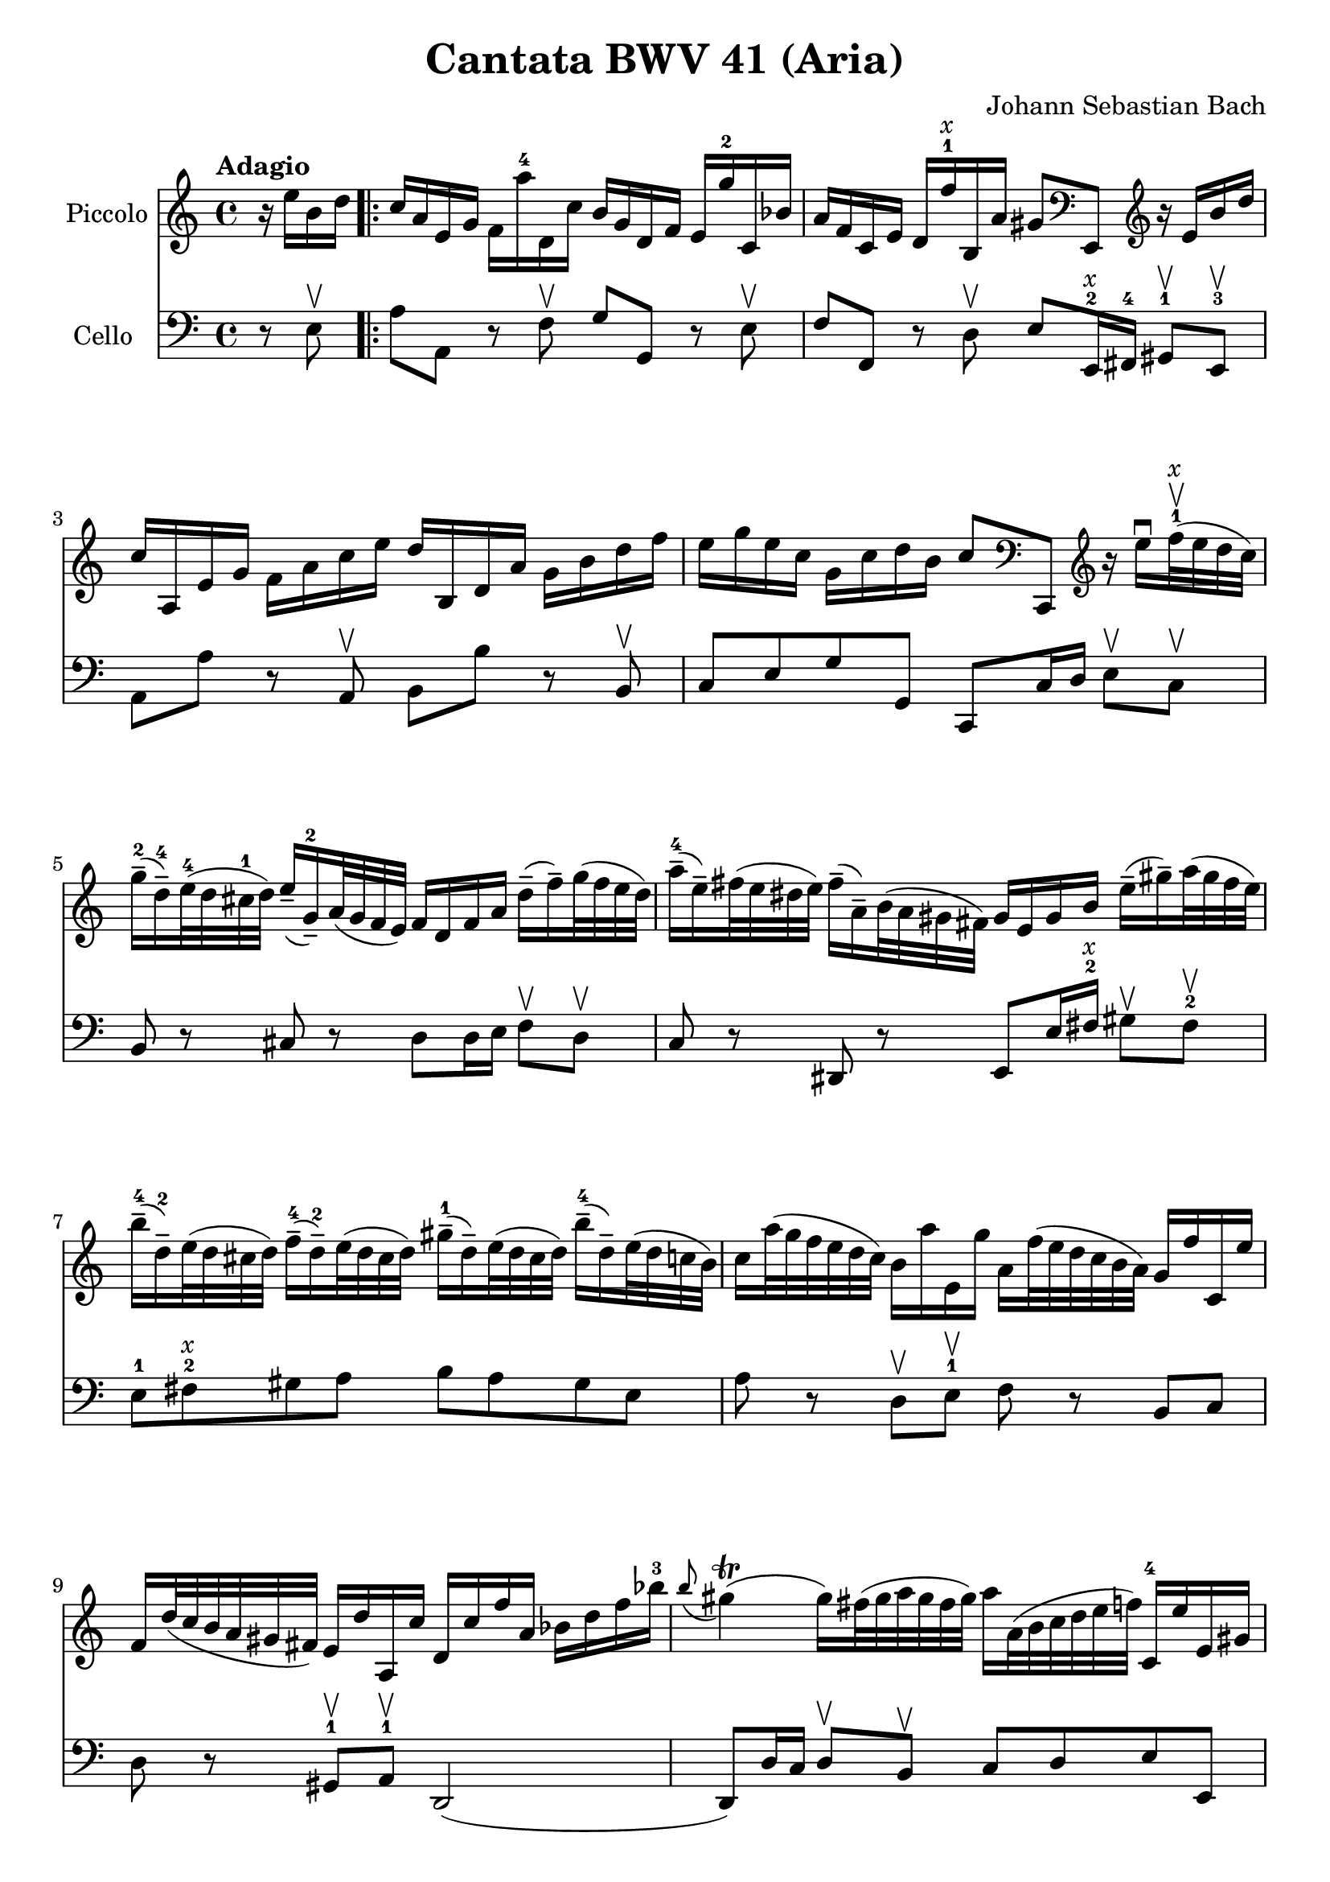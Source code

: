 #(set-global-staff-size 21)

\version "2.18.2"
\header {
  title = "Cantata BWV 41 (Aria)"
  composer = "Johann Sebastian Bach"
}

\score {
  <<
    \new Staff
    \with {instrumentName = #"Piccolo"}
    {
      \language "italiano"
      \override Hairpin.to-barline = ##f
      \tempo Adagio
      \time 4/4
      \key do \major
      \clef treble
      \relative do'' {
        \partial 4
        r16 mi16 si16 re16                                     % 0
        \repeat volta 2 {
          do16 la16 mi16 sol16
          fa16 la'16-4 re,,16 do'16
          si16 sol16 re16 fa16
          mi16 sol'16-2 do,,16 sib'16                          % 1
          la16 fa16 do16 mi16
          re16 fa'16-1^\markup{\italic x}
          si,,16 la'16 sold8
          \clef bass
          mi,,8
          \clef treble
          r16 mi''16 si'16 re16                                % 2
          do16 la,16 mi'16 sol16
          fa16 la16 do16 mi16
          re16 si,16 re16 la'16
          sol16 si16 re16 fa16                                 % 3
          mi16 sol16 mi16 do16
          sol16 do16 re16 si16
          do8
          \clef bass
          do,,,8
          \clef treble
          r16 mi'''16\downbow
          fa32-1^\markup{\italic x}\upbow(mi32 re32 do32)      % 4
          sol'16-2\tenuto(re16-4\tenuto)
          mi32-4(re32 dod32-1 re32)
          mi16\tenuto(sol,16-2\tenuto)
          la32(sol32 fa32 mi32)
          fa16 re16 fa16 la16
          re16\tenuto(fa16\tenuto)
          sol32(fa32 mi32 re32)                                % 5
          la'16-4\tenuto(mi16\tenuto)
          fad32(mi32 red32 mi32)
          fad16\tenuto(la,16\tenuto)
          si32(la32 sold32 fad32)
          sold16 mi16 sold16 si16
          mi16\tenuto(sold16\tenuto)
          la32(sold32 fad32 mi32)                              % 6
          si'16-4\tenuto(re,16-2\tenuto)
          mi32(re32 dod32 re32)
          fa16-4\tenuto(re16-2\tenuto)
          mi32(re32 dod32 re32)
          sold16-1\tenuto(re16\tenuto)
          mi32(re32 dod32 re32)
          si'16-4\tenuto(re,16\tenuto)
          mi32(re32 do32 si32)                                 % 7
          do16 la'32(sol32 fa32 mi32 re32 do32)
          si16 la'16 mi,16 sol'16
          la,16 fa'32(mi32 re32 do32 si32 la32)
          sol16 fa'16 do,16 mi'16                              % 8
          fa,16 re'32(do32 si32 la32 sold32 fad32)
          mi16 re'16 la,16 do'16
          re,16 do'16 fa16 la,16
          sib16 re16 fa16 sib16-3                              % 9
          \appoggiatura si8
          sold4\trill(sold16)
          fad32(sold32 la32 sold32 fad32 sold32)
          la16 la,32(si32 do32 re32 mi32 fa32)
          do,16-4 mi'16 mi,16 sold16                           % 10
          la,8 r8 r16 la''16-4 re,,16 do'16 sol,8
          r8 r16 sol''16-2 do,,16 si'16                        % 11
          \clef bass
          fa,,8 r8 r16 la'16 fa,16 re'16 mi,8 r8 r4            % 12
          \clef treble
          r4 r16 si'''16 do32(si32 la32 si32)
          do16 la,16 mi'16 sol16
          fad16 la16 do16 mi16                                 % 13
          re16 si,16 re16 la'16
          sold16 si16 re16 fa16
          mi32 la32(sol32 fa32 mi32 re32 do32 si32)
          la16 do16 mi,16 sold16                              % 14
          la,4 r16 la''16 re,,16 do'16
          si16 sol16 re16 fa16
          mi16 sol'16 do,,16 sib'16                           % 15
          la16 fa16 do16 mi16
          re16 fa'16 si,,16 la'16
          sol16 mi16-1 si16 re16
          do16 mi'16 la,,16 sol'16                            % 16
          fa8
          \clef bass
          re,,8
          \clef treble r4 r4 r4                               % 17
          r4 r4 r4 r4                                         % 18
          r4 r4 r4 r16 sol''16 re'16 fa16                     % 19
          mi16 do,16 sol'16 si16
          la16 do16 mi16 sol16
          fa16 re,16 la'16 do16
          si16 re16 fa16 la16                                % 20
          sol16 re16 mi16 do16
          sol16 do16 re16 si16
          do16(la'32 sol32 fa32 mi32 re32 do32)
          si32(la32 sold32 fad32 mi32 re32 do32 si32)        % 21
          la4\downbow
          r16 la''16 re,,16 do'16
          si16 sol16 re16 fa16
          mi16 sol'16 do,,16 sib'16                          % 22
          la16(re32 do32 sib32 la32 sol32 fa32)
          \clef bass
          mi,32(re32 dod32 si32 la32 sol32 fa32 mi32)
          re4 r16 re''16 sol,,16 fa'16                       % 23
          mi16 do16 do,8
          r16 do''16 fa,,16 mi'16
          re16
          \clef treble
          la''16 fa'8 r4                                    % 24
          r4 r4 r4 r4                                       % 25
          r4 r4 r4 r4                                       % 26
          r4 r4 r4 r16 mi16 si16 re16                       % 27
          do16 la16 mi16 sol16
          fa16 la'16-4 re,,16 do'16
          si16 sol16 re16 fa16
          mi16 sol'16-2 do,,16 sib'16                          % 28
          la16 fa16 do16 mi16
          re16 fa'16-1^\markup{\italic x}
          si,,16 la'16 sold8
          \clef bass
          mi,,8
          \clef treble
          r16 mi''16 si'16 re16                                % 29
          do16 la,16 mi'16 sol16
          fa16 la16 do16 mi16
          re16 si,16 re16 la'16
          sol16 si16 re16 fa16                                 % 30
          mi16 sol16 mi16 do16
          sol16 do16 re16 si16
          do8
          \clef bass
          do,,,8
          \clef treble
          r16 mi'''16\downbow
          fa32-1^\markup{\italic x}\upbow(mi32 re32 do32)      % 31
          sol'16-2\tenuto(re16-4\tenuto)
          mi32-4(re32 dod32-1 re32)
          mi16\tenuto(sol,16-2\tenuto)
          la32(sol32 fa32 mi32)
          fa16 re16 fa16 la16
          re16\tenuto(fa16\tenuto)
          sol32(fa32 mi32 re32)                                % 32
          la'16-4\tenuto(mi16\tenuto)
          fad32(mi32 red32 mi32)
          fad16\tenuto(la,16\tenuto)
          si32(la32 sold32 fad32)
          sold16 mi16 sold16 si16
          mi16\tenuto(sold16\tenuto)
          la32(sold32 fad32 mi32)                              % 33
          si'16-4\tenuto(re,16-2\tenuto)
          mi32(re32 dod32 re32)
          fa16-4\tenuto(re16-2\tenuto)
          mi32(re32 dod32 re32)
          sold16-1\tenuto(re16\tenuto)
          mi32(re32 dod32 re32)
          si'16-4\tenuto(re,16\tenuto)
          mi32(re32 do32 si32)                                 % 34
          do16 la'32(sol32 fa32 mi32 re32 do32)
          si16 la'16 mi,16 sol'16
          la,16 fa'32(mi32 re32 do32 si32 la32)
          sol16 fa'16 do,16 mi'16                              % 35
          fa,16 re'32(do32 si32 la32 sold32 fad32)
          mi16 re'16 la,16 do'16
          re,16 do'16 fa16 la,16
          sib16 re16 fa16 sib16-3                              % 36
          \appoggiatura si8
          sold4\trill(sold16)
          fad32(sold32 la32 sold32 fad32 sold32)
          la16 la,32(si32 do32 re32 mi32 fa32)
          do,16-4 mi'16 mi,16 sold16                        % 37
          la,4\fermata r4 r4 r4                             % 38
          r4 r4 r4 r4                                       % 39
          r4 r4 r4 r16 re'16 la16 do16                      % 40
          si16 sol,16 re'16 fad16
          mi16 sol16 si16 re16
          do16 la,16 mi'16 sol16
          fad16 la16 do16 mi16                              % 41
          re16 sol16 mi16 do16
          si16 sol'16 re,16 fad'16
          sol,,4 r4                                         % 42
          r4 r4 r4 r4                                       % 43
          r4 r4 r4 r4                                       % 44
          r4 r4 r16 mi'16 sol16 si16
          mi16\tenuto(sol16\tenuto)
          la32(sol32 fad32 mi32)                            % 45
          red16\tenuto(si16\tenuto)
          do32(si32 la32 si32)
          mi16\tenuto(si16\tenuto)
          do32(si32 la32 si32)
          fad'16\tenuto(si,16\tenuto)
          do32(si32 la32 si32)
          la'16\tenuto(si,16\tenuto)
          do32(si32 la32 si32)                             % 46
          sol'16\tenuto(si,16\tenuto)
          do32(si32 la32 si32)
          si'16\tenuto(si,16\tenuto)
          do32(si32 la32 si32)
          si'16\tenuto(do,16\tenuto)
          re32(do32 si32 do32)
          la'8 r8                                           % 47
          r4 r4 r4 r16 fa16 si,16 re16                      % 48
        }
      }
    }
    \new Staff
    \with {instrumentName = #"Cello "}
    {
      \language "italiano"
      \override Hairpin.to-barline = ##f
      \time 4/4
      \key do \major
      \clef bass
      \partial 4 r8 mi8\upbow
      \repeat volta 2 {
        la8 la,8 r8 fa8\upbow sol8 sol,8
        r8 mi8\upbow                                   % 1
        fa8 fa,8 r8 re8\upbow
        mi8 mi,16-2^\markup{\italic x} fad,16-4
        sold,8-1\upbow mi,8-3\upbow                    % 2
        la,8 la8 r8 la,8\upbow si,8 si8
        r8 si,8\upbow                                  % 3
        do8 mi8 sol8 sol,8 do,8 do16 re16
        mi8\upbow do8\upbow                            % 4
        si,8 r8 dod8 r8 re8
        re16 mi16 fa8\upbow re8\upbow                  % 5
        do8 r8 red,8 r8
        mi,8 mi16 fad16-2^\markup{\italic x}
        sold8\upbow fad8-2\upbow                       % 6
        mi8-1 fad8-2^\markup{\italic x} sold8 la8
        si8 la8 sold8 mi8                              % 7
        la8 r8 re8\upbow mi8-1\upbow fa8 r8 si,8 do8   % 8
        re8 r8 sold,8-1\upbow la,8-1\upbow re,2(       % 9
        re,8) re16 do16 re8\upbow si,8\upbow
        do8 re8 mi8 mi,8                               % 10
        la8 la,8 r8 re8\upbow sol8 sol,8
        r8 do8\upbow                                   % 11
        fa8 fa,8 r8 re8\upbow mi8 do8 si,8 la,8        % 12
        mi8 fad8-2^\markup{\italic x}
        sold8-4 mi8 la8 la,8 r8 la8\upbow              % 13
        si8 si,8 r8 si,8\upbow do8 la,8 mi8 mi,8       % 14
        la8 la,8 r8 re8\upbow sol8 sol,8 r8 do8\upbow  % 15
        fa8 fa,8 r8 si,8\upbow mi8 mi,8
        r8 la,8\upbow                                  % 16
        re8 re,8 r8 do8\upbow si,8 sol,8 do8 mi8       % 17
        sol8 la8 si8 sol8 do'8 si8 la8 do'8            % 18
        fa8 sol8 la8 sol16 fa16
        mi8\upbow fa8\upbow sol8 sol,8                 % 19
        do,8 do8 r8 do,8 re,8 re8 r8 fa,8              % 20
        mi,8 fa,8 sol,8 sol8 do8 re8 mi8 mi,8          % 21
        la,8 la8 r8 re8 sol8 sol,8 r8 do8              % 22
        fa8 fa,8 sol,8 la,8 re8 re,8 r8 sol,8          % 23
        do8 do,8 r8 la,8 si,8 si8 r8 la8               % 24
        sold8 mi8 la8 re8 mi8 fad8 sold8 mi8           % 25
        la8 la,8 si,8 do8 re8 mi8 fa8 mi16 re16        % 26
        do8 re8 mi8 mi,8 la,8 la8 sold8 mi8            % 27
        la8 la,8 r8 fa8\upbow sol8 sol,8
        r8 mi8\upbow                                   % 28
        fa8 fa,8 r8 re8\upbow
        mi8 mi,16-2^\markup{\italic x} fad,16-4
        sold,8-1\upbow mi,8-3\upbow                    % 29
        la,8 la8 r8 la,8\upbow si,8 si8
        r8 si,8\upbow                                  % 30
        do8 mi8 sol8 sol,8 do,8 do16 re16
        mi8\upbow do8\upbow                            % 31
        si,8 r8 dod8 r8 re8
        re16 mi16 fa8\upbow re8\upbow                  % 32
        do8 r8 red,8 r8
        mi,8 mi16 fad16-2^\markup{\italic x}
        sold8\upbow fad8-2\upbow                       % 33
        mi8-1 fad8-2^\markup{\italic x} sold8 la8
        si8 la8 sold8 mi8                              % 34
        la8 r8 re8\upbow mi8-1\upbow fa8 r8 si,8 do8   % 35
        re8 r8 sold,8-1\upbow la,8-1\upbow re,2(       % 36
        re,8) re16 do16 re8\upbow si,8\upbow
        do8 re8 mi8 mi,8                               % 37
        la,8\fermata la16 sold16 la8 fad8
        red8 sol16 fad16 mi8 re8                       % 38
        do8 mi16 re16 do8 do'8
        si8 mi16 re16 do8 si,8                         % 39
        la,8 la16 sol16 fad8 re8 si,8 do8 re8 re,8     % 40
        sol,8 sol8 r8 sol, la,8 la8 r8 la,8            % 41
        si,8 do8 re8 re,8
        sol,8 sol16 la16 sol8 fa8                      % 42
        mi8 sol16 fa16 mi8\upbow re8\upbow
        dod8 la,8 re8 si,8                             % 43
        mi8 fa16 mi16 fa8\upbow re8\upbow
        sold,8 sold8 la8 fad8                          % 44
        red8 mi8 si8 si,8 mi8 fad8 sol8 mi8            % 45
        si8 si,8 r8 si8\upbow si8 si,8 r8 si8\upbow    % 46
        mi8 mi'8 r8 mi8\upbow red8 fad8 red8 si,8      % 47
        mi8 do8 si,8 si,8 mi,4 r8 mi8\upbow            % 48
      }
    }
  >>
}

